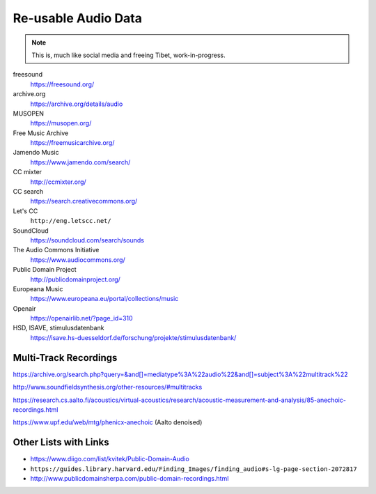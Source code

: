 Re-usable Audio Data
====================

.. note::

  This is, much like social media and freeing Tibet, work-in-progress.

.. todo:: Some explanations, free as in speech, CC, ...

freesound
   https://freesound.org/

archive.org
   https://archive.org/details/audio

MUSOPEN
   https://musopen.org/

Free Music Archive
   https://freemusicarchive.org/

Jamendo Music
   https://www.jamendo.com/search/

CC mixter
   http://ccmixter.org/

CC search
   https://search.creativecommons.org/

Let's CC
   ``http://eng.letscc.net/``

SoundCloud
   https://soundcloud.com/search/sounds

The Audio Commons Initiative
   https://www.audiocommons.org/

Public Domain Project
   http://publicdomainproject.org/

Europeana Music
   https://www.europeana.eu/portal/collections/music

Openair
   https://openairlib.net/?page_id=310

HSD, ISAVE, stimulusdatenbank
   https://isave.hs-duesseldorf.de/forschung/projekte/stimulusdatenbank/

Multi-Track Recordings
----------------------

https://archive.org/search.php?query=&and[]=mediatype%3A%22audio%22&and[]=subject%3A%22multitrack%22

http://www.soundfieldsynthesis.org/other-resources/#multitracks

https://research.cs.aalto.fi/acoustics/virtual-acoustics/research/acoustic-measurement-and-analysis/85-anechoic-recordings.html

https://www.upf.edu/web/mtg/phenicx-anechoic (Aalto denoised)

Other Lists with Links
----------------------

* https://www.diigo.com/list/kvitek/Public-Domain-Audio

* ``https://guides.library.harvard.edu/Finding_Images/finding_audio#s-lg-page-section-2072817``

* http://www.publicdomainsherpa.com/public-domain-recordings.html
